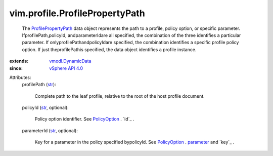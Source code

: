 .. _str: https://docs.python.org/2/library/stdtypes.html

.. _parameter: ../../vim/profile/PolicyOption.rst#parameter

.. _PolicyOption: ../../vim/profile/PolicyOption.rst

.. _vSphere API 4.0: ../../vim/version.rst#vimversionversion5

.. _vmodl.DynamicData: ../../vmodl/DynamicData.rst

.. _ProfilePropertyPath: ../../vim/profile/ProfilePropertyPath.rst


vim.profile.ProfilePropertyPath
===============================
  The `ProfilePropertyPath`_ data object represents the path to a profile, policy option, or specific parameter. IfprofilePath,policyId, andparameterIdare all specified, the combination of the three identifies a particular parameter. If onlyprofilePathandpolicyIdare specified, the combination identifies a specific profile policy option. If just theprofilePathis specified, the data object identifies a profile instance.
:extends: vmodl.DynamicData_
:since: `vSphere API 4.0`_

Attributes:
    profilePath (`str`_):

       Complete path to the leaf profile, relative to the root of the host profile document.
    policyId (`str`_, optional):

       Policy option identifier. See `PolicyOption`_ . `id`_ .
    parameterId (`str`_, optional):

       Key for a parameter in the policy specified bypolicyId. See `PolicyOption`_ . `parameter`_ and `key`_ .
